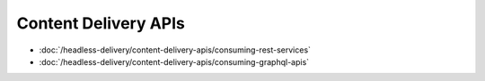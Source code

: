 Content Delivery APIs
=====================

-  :doc:`/headless-delivery/content-delivery-apis/consuming-rest-services`
-  :doc:`/headless-delivery/content-delivery-apis/consuming-graphql-apis`